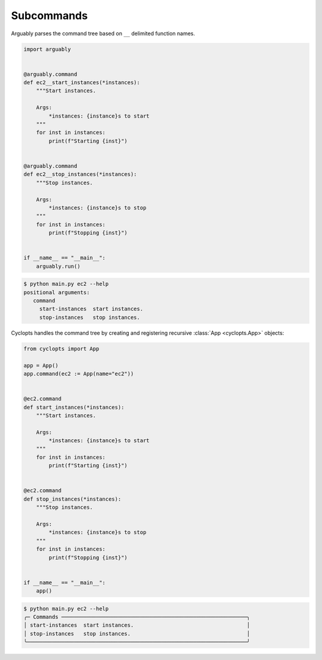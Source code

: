 ===========
Subcommands
===========
Arguably parses the command tree based on ``__`` delimited function names.

.. code-block:: python

   import arguably


   @arguably.command
   def ec2__start_instances(*instances):
       """Start instances.

       Args:
           *instances: {instance}s to start
       """
       for inst in instances:
           print(f"Starting {inst}")


   @arguably.command
   def ec2__stop_instances(*instances):
       """Stop instances.

       Args:
           *instances: {instance}s to stop
       """
       for inst in instances:
           print(f"Stopping {inst}")


   if __name__ == "__main__":
       arguably.run()

.. code-block:: console

   $ python main.py ec2 --help
   positional arguments:
      command
        start-instances  start instances.
        stop-instances   stop instances.

Cyclopts handles the command tree by creating and registering recursive :class:`App <cyclopts.App>` objects:

.. code-block:: python

   from cyclopts import App

   app = App()
   app.command(ec2 := App(name="ec2"))


   @ec2.command
   def start_instances(*instances):
       """Start instances.

       Args:
           *instances: {instance}s to start
       """
       for inst in instances:
           print(f"Starting {inst}")


   @ec2.command
   def stop_instances(*instances):
       """Stop instances.

       Args:
           *instances: {instance}s to stop
       """
       for inst in instances:
           print(f"Stopping {inst}")


   if __name__ == "__main__":
       app()

.. code-block:: console

   $ python main.py ec2 --help
   ╭─ Commands ───────────────────────────────────────────────────────────╮
   │ start-instances  start instances.                                    │
   │ stop-instances   stop instances.                                     │
   ╰──────────────────────────────────────────────────────────────────────╯
